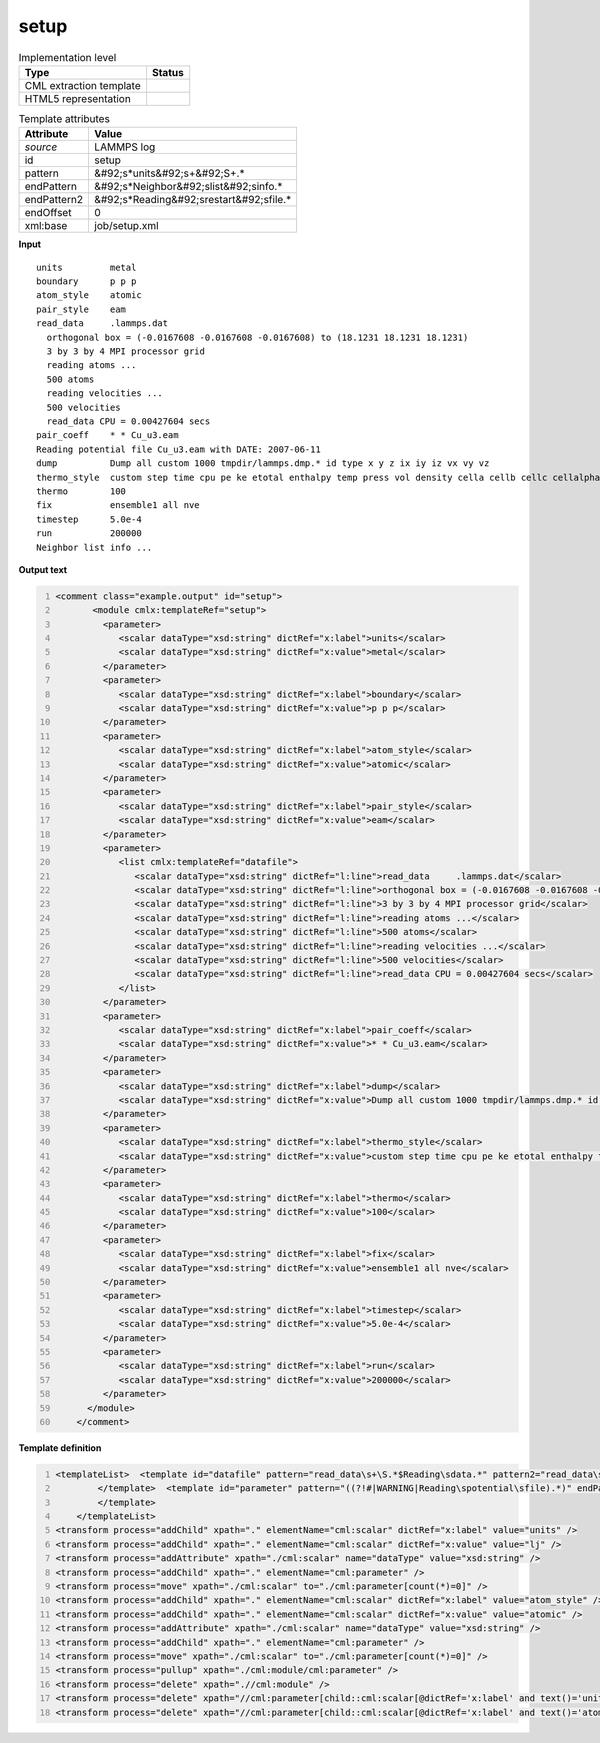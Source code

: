 .. _setup-d3e31542:

setup
=====

.. table:: Implementation level

   +----------------------------------------------------------------------------------------------------------------------------+----------------------------------------------------------------------------------------------------------------------------+
   | Type                                                                                                                       | Status                                                                                                                     |
   +============================================================================================================================+============================================================================================================================+
   | CML extraction template                                                                                                    | |image1|                                                                                                                   |
   +----------------------------------------------------------------------------------------------------------------------------+----------------------------------------------------------------------------------------------------------------------------+
   | HTML5 representation                                                                                                       | |image2|                                                                                                                   |
   +----------------------------------------------------------------------------------------------------------------------------+----------------------------------------------------------------------------------------------------------------------------+

.. table:: Template attributes

   +----------------------------------------------------------------------------------------------------------------------------+----------------------------------------------------------------------------------------------------------------------------+
   | Attribute                                                                                                                  | Value                                                                                                                      |
   +============================================================================================================================+============================================================================================================================+
   | *source*                                                                                                                   | LAMMPS log                                                                                                                 |
   +----------------------------------------------------------------------------------------------------------------------------+----------------------------------------------------------------------------------------------------------------------------+
   | id                                                                                                                         | setup                                                                                                                      |
   +----------------------------------------------------------------------------------------------------------------------------+----------------------------------------------------------------------------------------------------------------------------+
   | pattern                                                                                                                    | &#92;s*units&#92;s+&#92;S+.\*                                                                                              |
   +----------------------------------------------------------------------------------------------------------------------------+----------------------------------------------------------------------------------------------------------------------------+
   | endPattern                                                                                                                 | &#92;s*Neighbor&#92;slist&#92;sinfo.\*                                                                                     |
   +----------------------------------------------------------------------------------------------------------------------------+----------------------------------------------------------------------------------------------------------------------------+
   | endPattern2                                                                                                                | &#92;s*Reading&#92;srestart&#92;sfile.\*                                                                                   |
   +----------------------------------------------------------------------------------------------------------------------------+----------------------------------------------------------------------------------------------------------------------------+
   | endOffset                                                                                                                  | 0                                                                                                                          |
   +----------------------------------------------------------------------------------------------------------------------------+----------------------------------------------------------------------------------------------------------------------------+
   | xml:base                                                                                                                   | job/setup.xml                                                                                                              |
   +----------------------------------------------------------------------------------------------------------------------------+----------------------------------------------------------------------------------------------------------------------------+

.. container:: formalpara-title

   **Input**

::

   units         metal
   boundary      p p p
   atom_style    atomic
   pair_style    eam
   read_data     .lammps.dat
     orthogonal box = (-0.0167608 -0.0167608 -0.0167608) to (18.1231 18.1231 18.1231)
     3 by 3 by 4 MPI processor grid
     reading atoms ...
     500 atoms
     reading velocities ...
     500 velocities
     read_data CPU = 0.00427604 secs
   pair_coeff    * * Cu_u3.eam
   Reading potential file Cu_u3.eam with DATE: 2007-06-11
   dump          Dump all custom 1000 tmpdir/lammps.dmp.* id type x y z ix iy iz vx vy vz
   thermo_style  custom step time cpu pe ke etotal enthalpy temp press vol density cella cellb cellc cellalpha cellbeta cellgamma
   thermo        100
   fix           ensemble1 all nve
   timestep      5.0e-4
   run           200000
   Neighbor list info ...
       

.. container:: formalpara-title

   **Output text**

.. code:: xml
   :number-lines:

   <comment class="example.output" id="setup">
          <module cmlx:templateRef="setup">
            <parameter>
               <scalar dataType="xsd:string" dictRef="x:label">units</scalar>
               <scalar dataType="xsd:string" dictRef="x:value">metal</scalar>
            </parameter>
            <parameter>
               <scalar dataType="xsd:string" dictRef="x:label">boundary</scalar>
               <scalar dataType="xsd:string" dictRef="x:value">p p p</scalar>
            </parameter>
            <parameter>
               <scalar dataType="xsd:string" dictRef="x:label">atom_style</scalar>
               <scalar dataType="xsd:string" dictRef="x:value">atomic</scalar>
            </parameter>
            <parameter>
               <scalar dataType="xsd:string" dictRef="x:label">pair_style</scalar>
               <scalar dataType="xsd:string" dictRef="x:value">eam</scalar>
            </parameter>
            <parameter>
               <list cmlx:templateRef="datafile">
                  <scalar dataType="xsd:string" dictRef="l:line">read_data     .lammps.dat</scalar>
                  <scalar dataType="xsd:string" dictRef="l:line">orthogonal box = (-0.0167608 -0.0167608 -0.0167608) to (18.1231 18.1231 18.1231)</scalar>
                  <scalar dataType="xsd:string" dictRef="l:line">3 by 3 by 4 MPI processor grid</scalar>
                  <scalar dataType="xsd:string" dictRef="l:line">reading atoms ...</scalar>
                  <scalar dataType="xsd:string" dictRef="l:line">500 atoms</scalar>
                  <scalar dataType="xsd:string" dictRef="l:line">reading velocities ...</scalar>
                  <scalar dataType="xsd:string" dictRef="l:line">500 velocities</scalar>
                  <scalar dataType="xsd:string" dictRef="l:line">read_data CPU = 0.00427604 secs</scalar>
               </list>
            </parameter>
            <parameter>
               <scalar dataType="xsd:string" dictRef="x:label">pair_coeff</scalar>
               <scalar dataType="xsd:string" dictRef="x:value">* * Cu_u3.eam</scalar>
            </parameter>
            <parameter>
               <scalar dataType="xsd:string" dictRef="x:label">dump</scalar>
               <scalar dataType="xsd:string" dictRef="x:value">Dump all custom 1000 tmpdir/lammps.dmp.* id type x y z ix iy iz vx vy vz</scalar>
            </parameter>
            <parameter>
               <scalar dataType="xsd:string" dictRef="x:label">thermo_style</scalar>
               <scalar dataType="xsd:string" dictRef="x:value">custom step time cpu pe ke etotal enthalpy temp press vol density cella cellb cellc cellalpha cellbeta cellgamma</scalar>
            </parameter>
            <parameter>
               <scalar dataType="xsd:string" dictRef="x:label">thermo</scalar>
               <scalar dataType="xsd:string" dictRef="x:value">100</scalar>
            </parameter>
            <parameter>
               <scalar dataType="xsd:string" dictRef="x:label">fix</scalar>
               <scalar dataType="xsd:string" dictRef="x:value">ensemble1 all nve</scalar>
            </parameter>
            <parameter>
               <scalar dataType="xsd:string" dictRef="x:label">timestep</scalar>
               <scalar dataType="xsd:string" dictRef="x:value">5.0e-4</scalar>
            </parameter>
            <parameter>
               <scalar dataType="xsd:string" dictRef="x:label">run</scalar>
               <scalar dataType="xsd:string" dictRef="x:value">200000</scalar>
            </parameter>
         </module>
       </comment>

.. container:: formalpara-title

   **Template definition**

.. code:: xml
   :number-lines:

   <templateList>  <template id="datafile" pattern="read_data\s+\S.*$Reading\sdata.*" pattern2="read_data\s+\S.*$\s\s.*" endPattern="\s+\S+.*$\S+.*" endPattern2="\s+\S+.*$\s*" endOffset="1">    <record id="datafile" repeat="*">{X,l:line}</record>    <transform process="addChild" xpath="." elementName="cml:parameter" />    <transform process="move" xpath=".//cml:list" to=".//cml:parameter" />
           </template>  <template id="parameter" pattern="((?!#|WARNING|Reading\spotential\sfile).*)" endPattern=".*" endPattern2="~" repeat="*">    <record id="parameter">{A,x:label}{X,x:value}</record>    <transform process="addChild" xpath="." elementName="cml:parameter" />    <transform process="move" xpath=".//cml:scalar" to=".//cml:parameter" />
           </template>
       </templateList>
   <transform process="addChild" xpath="." elementName="cml:scalar" dictRef="x:label" value="units" />
   <transform process="addChild" xpath="." elementName="cml:scalar" dictRef="x:value" value="lj" />
   <transform process="addAttribute" xpath="./cml:scalar" name="dataType" value="xsd:string" />
   <transform process="addChild" xpath="." elementName="cml:parameter" />
   <transform process="move" xpath="./cml:scalar" to="./cml:parameter[count(*)=0]" />
   <transform process="addChild" xpath="." elementName="cml:scalar" dictRef="x:label" value="atom_style" />
   <transform process="addChild" xpath="." elementName="cml:scalar" dictRef="x:value" value="atomic" />
   <transform process="addAttribute" xpath="./cml:scalar" name="dataType" value="xsd:string" />
   <transform process="addChild" xpath="." elementName="cml:parameter" />
   <transform process="move" xpath="./cml:scalar" to="./cml:parameter[count(*)=0]" />
   <transform process="pullup" xpath="./cml:module/cml:parameter" />
   <transform process="delete" xpath=".//cml:module" />
   <transform process="delete" xpath="//cml:parameter[child::cml:scalar[@dictRef='x:label' and text()='units']][position() >1]" />
   <transform process="delete" xpath="//cml:parameter[child::cml:scalar[@dictRef='x:label' and text()='atom_style']][position() >1]" />

.. |image1| image:: ../../imgs/Total.png
.. |image2| image:: ../../imgs/Total.png
